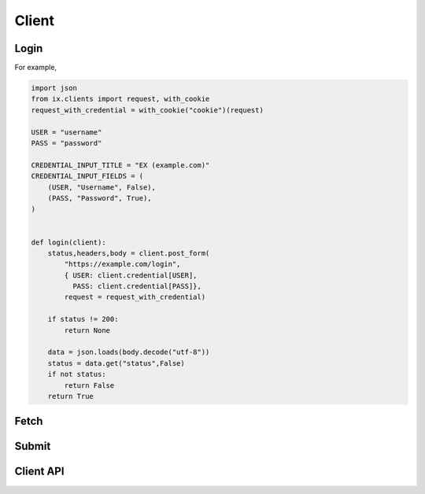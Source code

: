 ======
Client
======

Login
=====

.. py:data:: CREDENTIAL_INPUT_TITLE
.. py:data:: CREDENTIAL_INPUT_FIELDS

    :code:`(Key, Description, IsPassword)`

.. py:function:: login(client)

    return :code:`True` when :code:`client.credential` is valid

    return :code:`False` when :code:`client.credential` is invalid

    return :code:`None` when failure caused by other issues.

For example,

.. code-block:: python3

    import json
    from ix.clients import request, with_cookie
    request_with_credential = with_cookie("cookie")(request)

    USER = "username"
    PASS = "password"

    CREDENTIAL_INPUT_TITLE = "EX (example.com)"
    CREDENTIAL_INPUT_FIELDS = (
        (USER, "Username", False),
        (PASS, "Password", True),
    )


    def login(client):
        status,headers,body = client.post_form(
            "https://example.com/login",
            { USER: client.credential[USER],
              PASS: client.credential[PASS]},
            request = request_with_credential)

        if status != 200:
            return None

        data = json.loads(body.decode("utf-8"))
        status = data.get("status",False)
        if not status:
            return False
        return True


Fetch
=====

.. py:function:: fetch(client, problem)

    return :code:`[{"in": "input", "out": "expected output"}]`

    return :code:`False` when failed

    return :code:`None` if not logged in (when decorated with login_required)

    For example,

    .. code-block:: python3

        from ix.clients import login_required

        @login_required
        def fetch(client, problem):
            status,headers,body = client.get(
                "https://example.com/testcase/{}".format(problem),
                request = request_with_credential)
            if status == 403:
                return None
            if status != 200:
                return False

            data = json.loads(body.decode("utf-8"))
            return [{"in": x["input"], "out": x["output"]} for x in data]



Submit
======

.. py:data:: ENVS

    For example,

    .. code-block:: python3

        from ix.clients import Env

        ENVS = {
            Env(name="GCC",
                ver="6.0",
                os="Linux",
                arch="x86",
                lang="C",
                lang_ver="C99"):"c"}


.. py:function:: submit(client, problem, env, code)

    return token on success

    return :code:`False` on failure

    return :code:`None` if not logged in (when decorated with login_required)


    For example,

    .. code-block:: python3

        @login_required
        def submit(client, problem, env, code):
            status,headers,body = client.post_multipart_form(
                "https://example.com/submit",
                { "code": code,
                  "env": env,
                  "pid": problem},
                request = request_with_credential)
            if status == 403:
                return None
            if status != 200:
                return False

            return body.decode("utf-8")




.. py:function:: check(client, problem, token)

    return :code:`(True, message, True)` or :code:`(True, message, True, extra)` on accepted

    return :code:`(True, message, False)` on wrong answer

    return :code:`(False, message, False)` on waiting
 
    return :code:`False` on failure
  
    return :code:`None` if not logged in (when decorated with login_required)


    For example,

    .. code-block:: python3

        @login_required
        def check(client, problem, token):
            status,headers,body = client.get(
                "https://example.com/submission/{}".format(token),
                request = request_with_credential)
            if status == 403:
                return None
            if status != 200:
                return False

            data = json.loads(body.decode("utf-8"))
            if data.get("waiting", False):
                return (False, data["message"], False)
            if not data["accepted"]:
                return (True, data["message"], False)
            if "extra" not in data:
                return (True, data["message"], True)
            return (True, data["message"], True, data["extra"])


Client API
==========

.. py:class:: ix.clients.Client

    .. py:method:: get(self, url, params=None, headers=None, request=request)
    .. py:method:: post(self, url, body, headers=None, request=request)
    .. py:method:: post_json(self, url, data, headers=None, request=request)
    .. py:method:: post_form(self, url, data, headers=None, request=request)
    .. py:method:: post_multipart_form(self, url, data, headers=None, request=request)
